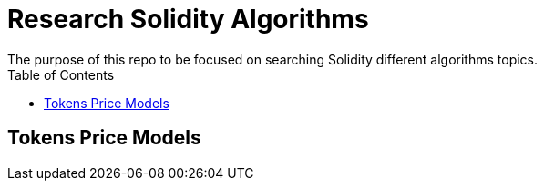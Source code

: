 = Research Solidity Algorithms
The purpose of this repo to be focused on searching Solidity different algorithms topics.
:hide-uri-scheme:
:toc: 
:toclevels: 4 

== Tokens Price Models

